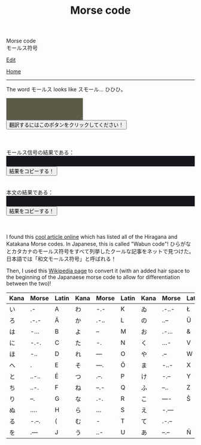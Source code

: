 #+TITLE: Morse code

#+BEGIN_EXPORT html
<div class="engt">Morse code</div>
<div class="japt">モールス符号</div>
#+END_EXPORT

[[https://github.com/ahisu6/ahisu6.github.io/edit/main/src/morse.org][Edit]]

[[file:../index.org][Home]]

-----

The word @@html:<span class="ja">モールス</span>@@ looks like @@html:<span class="ja">スモール</span>@@... ひひひ。


#+BEGIN_EXPORT html


<script>
function convertAndDisplay(){let e=document.getElementById("input").value,t=convertToMorseCode(e);convertToText(t);let o=convertToText(e);document.getElementById("outputMorseCode").innerText=`${t}`,document.getElementById("outputTranslated").innerText=`${o}`}const morseCodeDictionary={い:" .-",ろ:" .-.-",は:" -...",に:" -.-.",ほ:" -..",へ:" .",と:" ..-..",ち:" ..-.",り:" --.",ぬ:" ....",る:" -.--.",を:" .---",わ:" -.-",か:" .-..",よ:" --",ょ:" --",た:" -.",れ:" ---",そ:" ---.",つ:" .--.",ね:" --.-",な:" .-.",ら:" ...",む:" -",う:" ..-",ゐ:" .-..-",の:" ..--",お:" .-...",く:" ...-",や:" .--",ゃ:" .--",ま:" -..-",け:" -.--",ふ:" --..",こ:" ----",え:" -.---",て:" .-.--",あ:" --.--",さ:" -.-.-",き:" -.-..",ゆ:" -..--",ゅ:" -..--",め:" -...-",み:" ..-.-",し:" --.-.",ひ:" --..-",も:" -..-.",せ:" .---.",す:" ---.-",ん:" .-.-.",イ:" .-",ロ:" .-.-",ハ:" -...",ニ:" -.-.",ホ:" -..",ヘ:" .",ト:" ..-..",チ:" ..-.",リ:" --.",ヌ:" ....",ル:" -.--.",ヲ:" .---",ワ:" -.-",カ:" .-..",ヨ:" --",ョ:" --",タ:" -.",レ:" ---",ソ:" ---.",ツ:" .--.",ネ:" --.-",ナ:" .-.",ラ:" ...",ム:" -",ウ:" ..-",ヰ:" .-..-",ノ:" ..--",オ:" .-...",ク:" ...-",ヤ:" .--",ャ:" .--",マ:" -..-",ケ:" -.--",フ:" --..",コ:" ----",エ:" -.---",テ:" .-.--",ア:" --.--",サ:" -.-.-",キ:" -.-..",ユ:" -..--",ュ:" -..--",メ:" -...-",ミ:" ..-.-",シ:" --.-.",ヒ:" --..-",モ:" -..-.",セ:" .---.",ス:" ---.-",ン:" .-.-.",が:" .-.. ..",ぎ:" -.-.. ..",ぐ:" ...- ..",げ:" -.-- ..",ご:" ---- ..",ざ:" -.-.- ..",じ:" --.-. ..",ず:" ---.- ..",ぜ:" .---. ..",ぞ:" ---. ..",だ:" -. ..",ぢ:" ..-. ..",づ:" .--. ..",で:" .-.-- ..",ど:" ..-.. ..",ば:" -... ..",び:" --..- ..",ぶ:" --.. ..",べ:" . ..",ぼ:" -.. ..",ぱ:" -... ..--.",ぴ:" --..- ..--.",ぷ:" --.. ..--.",ぺ:" . ..--.",ぽ:" -.. ..--.",ガ:" .-.. ..",ギ:" -.-.. ..",グ:" ...- ..",ゲ:" -.-- ..",ゴ:" ---- ..",ザ:" -.-.- ..",ジ:" --.-. ..",ズ:" ---.- ..",ゼ:" .---. ..",ゾ:" ---. ..",ダ:" -. ..",ヂ:" ..-. ..",ヅ:" .--. ..",デ:" .-.-- ..",ド:" ..-.. ..",バ:" -... ..",ビ:" --..- ..",ブ:" --.. ..",ベ:" . ..",ボ:" -.. ..",パ:" -... ..--.",ピ:" --..- ..--.",プ:" --.. ..--.",ペ:" . ..--.",ポ:" -.. ..--.","、":" .-.-.-",A:".-",B:"-...",C:"-.-.",D:"-..",E:".",F:"..-.",G:"--.",H:"....",I:"..",J:".---",K:"-.-",L:".-..",M:"--",N:"-.",O:"---",P:".--.",Q:"--.-",R:".-.",S:"...",T:"-",U:"..-",V:"...-",W:".--",X:"-..-",Y:"-.--",Z:"--..",0:"-----",1:".----",2:"..---",3:"...--",4:"....-",5:".....",6:"-....",7:"--...",8:"---..",9:"----.",".":".-.-.-",",":"--..--","?":"..--..","'":".----.","!":"-.-.--","/":"-..-.","(":"-.--.",")":"-.--.-","&":".-...",":":"---...",";":"-.-.-.","=":"-...-","+":".-.-.","-":"-....-",_:"..--.-",'"':".-..-.",$:"...-..-","@":".--.-."," ":"/"};function convertToMorseCode(e){let t=e.toUpperCase(),o="";for(let n=0;n<t.length;n++){let r=t.charAt(n);morseCodeDictionary[r]?o+=morseCodeDictionary[r]+" ":o+=r+" "}return o}function convertToText(e){let t=e.split("/"),o="";for(let n=0;n<t.length;n++){let r=t[n].split(" ");for(let i=0;i<r.length;i++){let l=Object.keys(morseCodeDictionary).find(e=>morseCodeDictionary[e]===r[i]);l?o+=l:o+=r[i]}o+=" "}return o}function copy(e){var t=document.getElementById(e).innerText;navigator.clipboard.writeText(t)}
</script>

<textarea id="input" style="background-color: #5b5b46; color: #e9e9e2; padding: 1em;"></textarea>
<div>
<button onclick="convertAndDisplay()">翻訳するにはこのボタンをクリックしてください！</button>
</div>
<br>
<br>
<br>
<div>モールス信号の結果である：</div>
<div id="outputMorseCode" style="background-color: #16171d; color: #8ffa89; padding: 1em;"></div>
<button onclick="copy('outputMorseCode')">結果をコピーする！</button>
<br>
<br>
<br>
<div>本文の結果である：</div>
<div id="outputTranslated" style="background-color: #16171d; color: #89b7fa; padding: 1em;"></div>
<button onclick="copy('outputTranslated')">結果をコピーする！</button>
<br>
<br>
<br>


#+END_EXPORT


I found this [[https://www.telegraphy.eu/pagina/artikels/The%20Morse%20Code%20for%20Japanese%20Characters%201%20MAY%202022.pdf][cool article online]] which has listed all of the Hiragana and Katakana Morse codes. In Japanese, this is called "Wabun code"! @@html:<span class="ja">ひらがなとカタカナのモールス符号をすべて列挙したクールな記事をネットで見つけた。日本語では「和文モールス符号」と呼ばれる！</span>@@

Then, I used this [[https://ja.wikipedia.org/wiki/%E3%83%A2%E3%83%BC%E3%83%AB%E3%82%B9%E7%AC%A6%E5%8F%B7#%E5%92%8C%E6%96%87%E3%83%A2%E3%83%BC%E3%83%AB%E3%82%B9%E7%AC%A6%E5%8F%B7][Wikipedia page]] to convert it (with an added hair space to the beginning of the Japanaese morse code to allow for differentiation between the two)!

| Kana    | Morse | Latin | Kana       | Morse | Latin | Kana   | Morse | Latin  | Kana | Morse | Latin |
|---------+-------+-------+------------+-------+-------+--------+-------+--------+------+-------+-------|
| い      | .-    | A     | わ         | -.-   | K     | ゐ     | .-..- | Ł      | さ   | -.-.- |       |
| ろ      | .-.-  | Ä     | か         | .-..  | L     | の     | ..--  | Ü      | き   | -.-.. | Ç     |
| は      | -...  | B     | よ         | --    | M     | お     | .-... | &      | ゆ   | -..-- |       |
| に      | -.-.  | C     | た         | -.    | N     | く     | ...-  | V      | め   | -...- | =     |
| ほ      | -..   | D     | れ         | ---   | O     | や     | .--   | W      | み   | ..-.- |       |
| へ      | .     | E     | そ         | ---.  | Ö     | ま     | -..-  | X      | し   | --.-. | Ĝ     |
| と      | ..-.. | É     | つ         | .--.  | P     | け     | -.--  | Y      | ゑ   | .--.. | Þ     |
| ち      | ..-.  | F     | ね         | --.-  | Q     | ふ     | --..  | Z      | ひ   | --..- | Ż     |
| り      | --.   | G     | な         | .-.   | R     | こ     | ----  | Š      | も   | -..-. | /     |
| ぬ      | ....  | H     | ら         | ...   | S     | え     | -.--- |        | せ   | .---. | Ĵ     |
| る      | -.--. | (     | む         | -     | T     | て     | .-.-- |        | す   | ---.- |       |
| を      | .---  | J     | う         | ..-   | U     | あ     | --.-- | Ñ      | ん   | .-.-. | +     |
